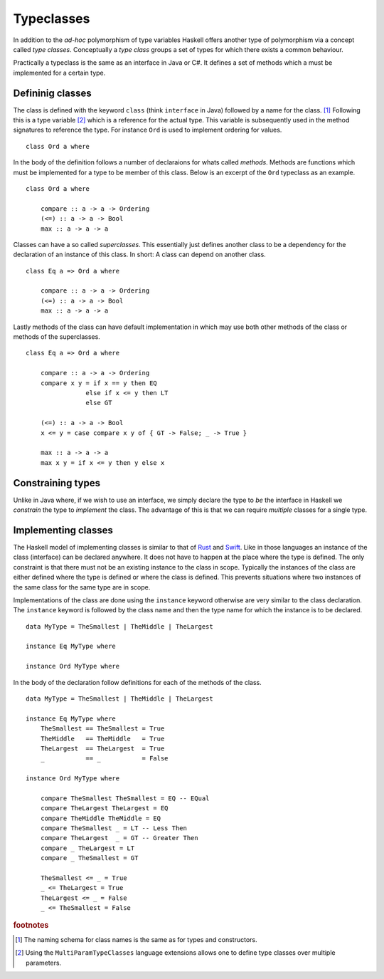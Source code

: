 Typeclasses
===========

In addition to the *ad-hoc* polymorphism of type variables Haskell offers another type of polymorphism via a concept called *type classes*.
Conceptually a *type class* groups a set of types for which there exists a common behaviour.

Practically a typeclass is the same as an interface in Java or C#.
It defines a set of methods which a must be implemented for a certain type.

Defininig classes
-----------------

The class is defined with the keyword ``class`` (think ``interface`` in Java) followed by a name for the class. [#class_names]_
Following this is a type variable [#multi_param_classes]_ which is a reference for the actual type.
This variable is subsequently used in the method signatures to reference the type.
For instance ``Ord`` is used to implement ordering for values.

:: 

    class Ord a where

In the body of the definition follows a number of declaraions for whats called *methods*.
Methods are functions which must be implemented for a type to be member of this class.
Below is an excerpt of the ``Ord`` typeclass as an example.

::

    class Ord a where

        compare :: a -> a -> Ordering
        (<=) :: a -> a -> Bool
        max :: a -> a -> a

Classes can have a so called *superclasses*. 
This essentially just defines another class to be a dependency for the declaration of an instance of this class.
In short: A class can depend on another class.

::

    class Eq a => Ord a where

        compare :: a -> a -> Ordering
        (<=) :: a -> a -> Bool
        max :: a -> a -> a

Lastly methods of the class can have default implementation in which may use both other methods of the class or methods of the superclasses.

::

    class Eq a => Ord a where

        compare :: a -> a -> Ordering
        compare x y = if x == y then EQ
                    else if x <= y then LT
                    else GT

        (<=) :: a -> a -> Bool
        x <= y = case compare x y of { GT -> False; _ -> True }

        max :: a -> a -> a
        max x y = if x <= y then y else x


Constraining types
------------------

Unlike in Java where, if we wish to use an interface, we simply declare the type to *be* the interface in Haskell we *constrain* the type to *implement* the class.
The advantage of this is that we can require *multiple* classes for a single type.

Implementing classes
--------------------

The Haskell model of implementing classes is similar to that of `Rust`_ and `Swift`_.
Like in those languages an instance of the class (interface) can be declared anywhere.
It does not have to happen at the place where the type is defined.
The only constraint is that there must not be an existing instance to the class in scope.
Typically the instances of the class are either defined where the type is defined or where the class is defined.
This prevents situations where two instances of the same class for the same type are in scope.

Implementations of the class are done using the ``instance`` keyword otherwise are very similar to the class declaration.
The ``instance`` keyword is followed by the class name and then the type name for which the instance is to be declared.

.. _Rust: https://www.rust-lang.org
.. _Scala: https://www.scala-lang.org
.. _Swift: https://swift.org

::

    data MyType = TheSmallest | TheMiddle | TheLargest

    instance Eq MyType where

    instance Ord MyType where
        

In the body of the declaration follow definitions for each of the methods of the class.

::

    data MyType = TheSmallest | TheMiddle | TheLargest

    instance Eq MyType where
        TheSmallest == TheSmallest = True
        TheMiddle   == TheMiddle   = True
        TheLargest  == TheLargest  = True
        _           == _           = False

    instance Ord MyType where

        compare TheSmallest TheSmallest = EQ -- EQual
        compare TheLargest TheLargest = EQ 
        compare TheMiddle TheMiddle = EQ
        compare TheSmallest _ = LT -- Less Then
        compare TheLargest  _ = GT -- Greater Then
        compare _ TheLargest = LT
        compare _ TheSmallest = GT

        TheSmallest <= _ = True
        _ <= TheLargest = True
        TheLargest <= _ = False
        _ <= TheSmallest = False





.. rubric:: footnotes

.. [#class_names] The naming schema for class names is the same as for types and constructors.

.. [#multi_param_classes] Using the ``MultiParamTypeClasses`` language extensions allows one to define type classes over multiple parameters.
